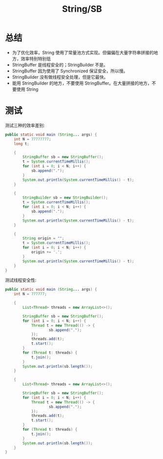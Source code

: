 #+TITLE: String/SB



* 总结

- 为了优化效率，String 使用了常量池方式实现。但偏偏在大量字符串拼接的地方，效率特别特别低
- StringBuffer 是线程安全的；StringBuilder 不是。
- StringBuffer 因为使用了 Synchronized 保证安全，所以慢。
- StringBuilder 没有做线程安全处理，但是它最快。
- 能用 StringBuilder 的地方，不要使用 StringBuffer。在大量拼接的地方，不要使用 String

* 测试

测试三种的效率差别:
#+BEGIN_SRC java
  public static void main (String... args) {
      int N = 77777777;
      long t;

      {
          StringBuffer sb = new StringBuffer();
          t = System.currentTimeMillis();
          for (int i = 0; i < N; i++) {
              sb.append(".");
          }
          System.out.println(System.currentTimeMillis() - t);
      }

      {
          StringBuilder sb = new StringBuilder();
          t = System.currentTimeMillis();
          for (int i = 0; i < N; i++) {
              sb.append(".");
          }
          System.out.println(System.currentTimeMillis() - t);
      }

      {
          String origin = "";
          t = System.currentTimeMillis();
          for (int i = 0; i < N; i++) {
              origin += '.';
          }
          System.out.println(System.currentTimeMillis() - t);
      }
  }
#+END_SRC

测试线程安全性:
#+BEGIN_SRC java
  public static void main (String... args) {
      int N = 777777;

      {
          List<Thread> threads = new ArrayList<>();

          StringBuffer sb = new StringBuffer();
          for (int i = 0; i < N; i++) {
              Thread t = new Thread(() -> {
                      sb.append(".");
              });
              threads.add(t);
              t.start();
          }
          for (Thread t: threads) {
              t.join();
          }
          System.out.println(sb.length());
      }

      {
          List<Thread> threads = new ArrayList<>();

          StringBuffer sb = new StringBuffer();
          for (int i = 0; i < N; i++) {
              Thread t = new Thread(() -> {
                      sb.append(".");
              });
              threads.add(t);
              t.start();
          }
          for (Thread t: threads) {
              t.join();
          }
          System.out.println(sb.length());
      }
  }
#+END_SRC
